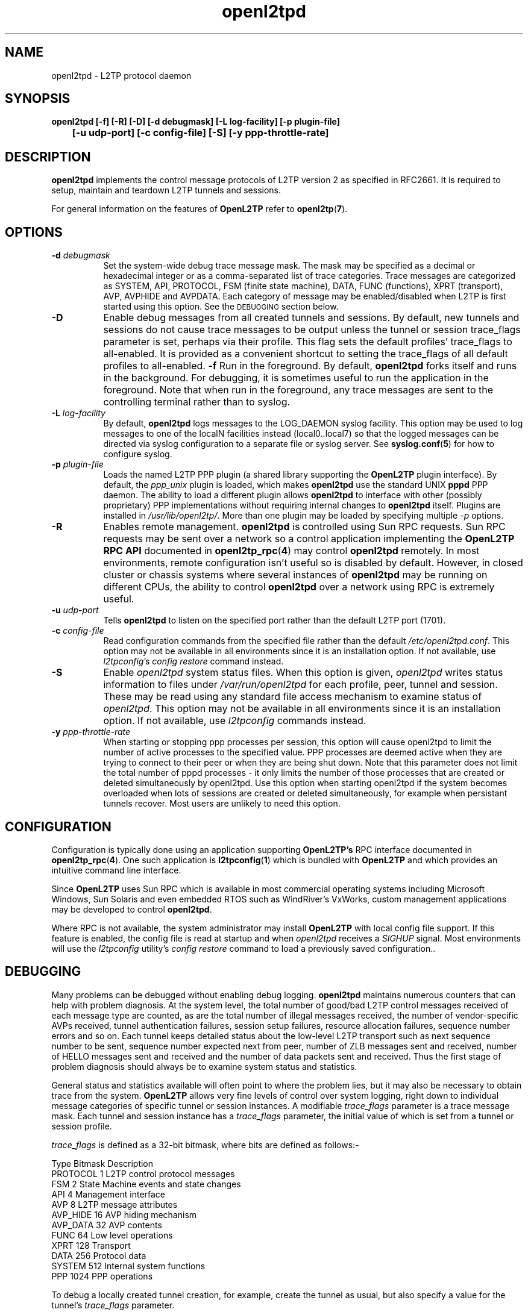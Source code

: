 .ig \"-*- nroff -*-
Copyright (c) 2004,2005,2006,2007,2008 Katalix Systems Ltd.

Permission is granted to make and distribute verbatim copies of
this manual provided the copyright notice and this permission notice
are preserved on all copies.

Permission is granted to copy and distribute modified versions of this
manual under the conditions for verbatim copying, provided that the
entire resulting derived work is distributed under the terms of a
permission notice identical to this one.

Permission is granted to copy and distribute translations of this
manual into another language, under the above conditions for modified
versions, except that this permission notice may be included in
translations approved by Katalix Systems Ltd instead of in
the original English.
..
.\"
.\" MAN PAGE COMMENTS to openl2tp-docs@lists.sourceforge.net
.\"
.TH openl2tpd 8 "13 August 2007" "OpenL2TP" "OpenL2TP Manual"
.PD
.SH NAME
openl2tpd \- L2TP protocol daemon
.PD
.SH SYNOPSIS
.hy 0
.na
.B openl2tpd [\-f] [\-R] [\-D] [\-d debugmask] [\-L log-facility] [\-p plugin-file]
.br
.B \t [\-u udp-port] [\-c config-file] [\-S] [\-y ppp-throttle-rate]
.ad b
.hy 1
.PD
.SH DESCRIPTION
.PP
.B openl2tpd
implements the control message protocols of L2TP version 2 as
specified in RFC2661. It is required to setup, maintain and teardown
L2TP tunnels and sessions.
.PP
For general information on the features of
.B OpenL2TP
refer to
.BR openl2tp ( 7 ).
.PD
.SH OPTIONS
.TP 8
.B \-d \fIdebugmask\fP
Set the system-wide debug trace message mask. The mask may be
specified as a decimal or hexadecimal integer or as a comma-separated
list of trace categories. Trace messages are categorized as SYSTEM,
API, PROTOCOL, FSM (finite state machine), DATA, FUNC (functions),
XPRT (transport), AVP, AVPHIDE and AVPDATA. Each category of message
may be enabled/disabled when L2TP is first started using this
option. See the
.SM DEBUGGING
section below.
.TP
.B \-D
Enable debug messages from all created tunnels and sessions. By
default, new tunnels and sessions do not cause trace messages to be
output unless the tunnel or session trace_flags parameter is set,
perhaps via their profile. This flag sets the default profiles'
trace_flags to all-enabled. It is provided as a convenient shortcut to
setting the trace_flags of all default profiles to all-enabled.
.B \-f
Run in the foreground. By default,
.B openl2tpd
forks itself and runs in the background. For debugging, it is
sometimes useful to run the application in the foreground. Note that
when run in the foreground, any trace messages are sent to the
controlling terminal rather than to syslog.
.TP
.B \-L \fIlog-facility\fP
By default,
.B openl2tpd
logs messages to the LOG_DAEMON syslog facility. This option may be used
to log messages to one of the localN facilities instead (local0..local7)
so that the logged messages can be directed via syslog configuration
to a separate file or syslog server. See 
.BR syslog.conf ( 5 )
for how to configure syslog.
.TP
.B \-p \fIplugin-file\fP
Loads the named L2TP PPP plugin (a shared library supporting the 
.B OpenL2TP
plugin interface). By default, the \fIppp_unix\fP plugin is loaded,
which makes
.B openl2tpd
use the standard UNIX 
.B pppd
PPP daemon. The ability to load a different plugin allows 
.B openl2tpd 
to interface with other (possibly proprietary) PPP implementations
without requiring internal changes to
.B openl2tpd
itself. Plugins are installed in \fI/usr/lib/openl2tp/\fP. More than
one plugin may be loaded by specifying multiple
.I \-p
options.
.TP
.B \-R
Enables remote management. 
.B openl2tpd
is controlled using Sun RPC requests. Sun RPC requests may be sent
over a network so a control application implementing the
.B OpenL2TP RPC API
documented in
.BR openl2tp_rpc ( 4 )
may control
.B openl2tpd
remotely. In most environments, remote configuration isn't useful so is
disabled by default. However, in closed cluster or chassis systems where
several instances of
.B openl2tpd
may be running on different CPUs, the ability to control
.B openl2tpd
over a network using RPC is extremely useful.
.TP
.B \-u \fIudp-port\fP
Tells
.B openl2tpd
to listen on the specified port rather than the default L2TP port (1701).
.TP
.B \-c \fIconfig-file\fP
Read configuration commands from the specified file rather than the
default \fI/etc/openl2tpd.conf\fP. This option may not be available in
all environments since it is an installation option. If not available,
use \fIl2tpconfig\fP's \fIconfig restore\fP command instead.
.TP
.B \-S
Enable \fIopenl2tpd\fP system status files. When this option is given,
\fIopenl2tpd\fP writes status information to files under
\fI/var/run/openl2tpd\fP for each profile, peer, tunnel and
session. These may be read using any standard file access mechanism to
examine status of \fIopenl2tpd\fP. This option may not be available in
all environments since it is an installation option. If not available,
use \fIl2tpconfig\fP commands instead.
.TP
.B \-y \fIppp-throttle-rate\fP
When starting or stopping ppp processes per session, this option will
cause openl2tpd to limit the number of active processes to the
specified value. PPP processes are deemed active when they are trying
to connect to their peer or when they are being shut down. Note that
this parameter does not limit the total number of pppd processes - it
only limits the number of those processes that are created or deleted
simultaneously by openl2tpd. Use this option when starting openl2tpd
if the system becomes overloaded when lots of sessions are created or
deleted simultaneously, for example when persistant tunnels
recover. Most users are unlikely to need this option.
.PD
.SH CONFIGURATION
Configuration is typically done using an
application supporting 
.B OpenL2TP's
RPC interface documented in 
.BR openl2tp_rpc ( 4 ).
One such application is 
.BR l2tpconfig ( 1 )
which is bundled with 
.B OpenL2TP
and which provides an intuitive command line interface.
.PP
Since
.B OpenL2TP
uses Sun RPC which is available in most commercial operating systems
including Microsoft Windows, Sun Solaris and even embedded RTOS such
as WindRiver's VxWorks, custom management applications may be developed
to control 
.BR openl2tpd .
.PP
Where RPC is not available, the system administrator may install
.B OpenL2TP
with local config file support. If this feature is enabled, the config
file is read at startup and when \fIopenl2tpd\fP receives a
\fISIGHUP\fP signal. Most environments will use the \fIl2tpconfig\fP
utility's \fIconfig restore\fP command to load a previously saved
configuration..
.PD
.SH DEBUGGING
Many problems can be debugged without enabling debug logging.
.B openl2tpd
maintains numerous counters that can help with problem diagnosis.  At
the system level, the total number of good/bad L2TP control messages
received of each message type are counted, as are the total number of
illegal messages received, the number of vendor-specific AVPs
received, tunnel authentication failures, session setup failures,
resource allocation failures, sequence number errors and so on. Each
tunnel keeps detailed status about the low-level L2TP transport such
as next sequence number to be sent, sequence number expected next from
peer, number of ZLB messages sent and received, number of HELLO
messages sent and received and the number of data packets sent and
received. Thus the first stage of problem diagnosis should always be
to examine system status and statistics.
.PP
General status and statistics available will often point to where the
problem lies, but it may also be necessary to obtain trace from the system.
.B OpenL2TP
allows very fine levels of control over system logging, right down to
individual message categories of specific tunnel or session instances.
A modifiable \fItrace_flags\fP
parameter is a trace message mask. Each tunnel and session instance has
a \fItrace_flags\fP parameter, the initial value of which is set from a 
tunnel or session profile. 
.PP
\fItrace_flags\fP is defined as a 32-bit bitmask, where bits are defined
as follows:-
.LP
.nf
Type        Bitmask       Description
PROTOCOL    1             L2TP control protocol messages
FSM         2             State Machine events and state changes
API         4             Management interface
AVP         8             L2TP message attributes
AVP_HIDE    16            AVP hiding mechanism
AVP_DATA    32            AVP contents
FUNC        64            Low level operations
XPRT        128           Transport
DATA        256           Protocol data
SYSTEM      512           Internal system functions
PPP         1024          PPP operations
.fi
.PP
To debug a locally created tunnel creation, for example, create the
tunnel as usual, but also specify a value for the tunnel's
\fItrace_flags\fP parameter.
.PP
To debug incoming tunnels or sessions, identify or create a tunnel or
session profile that will be used for the incoming request, then
modify the tunnel or session profile's \fItrace_flags\fP parameter in
the same way as described above.
.PP
The \fItrace_flags\fP parameter may be specified as an
decimal/hexadecimal integer value or as a comma-separated list of
trace options from the above list, e.g.
.nf
	trace_flags=protocol,fsm,avp
.fi
.PP
Note that changing a profile's parameter value affects only new
instances created using that profile; instances already created
continue to use the parameter value that existed at the time of
creation.
.PP
If \fIopenl2tpd\fP is started with the \-D command line flag, all
tunnels and sessions are created with \fItrace_flags\fP set to trace
all message categories, unless \fItrace_flags\fP is overridden using a
specific \fItrace_flags\fP value as described above..
.PD
.SH "REPORTING BUGS"
Please report bugs to <openl2tp-bugs@lists.sourceforge.net>.
.PD
.SH "SEE ALSO"
.br
.BR openl2tp ( 7 ),
.BR openl2tpd ( 8 ),
.BR openl2tpd.conf ( 5 ),
.BR openl2tp_rpc ( 4 )
